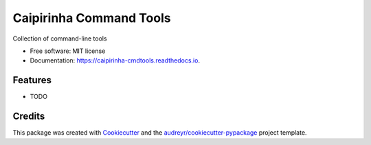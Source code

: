 ========================
Caipirinha Command Tools
========================


.. image:: https://img.shields.io/pypi/v/caipirinha_cmdtools.svg
        :target: https://pypi.python.org/pypi/caipirinha_cmdtools

.. image:: https://img.shields.io/travis/rbrecheisen/caipirinha_cmdtools.svg
        :target: https://travis-ci.com/rbrecheisen/caipirinha_cmdtools

.. image:: https://readthedocs.org/projects/caipirinha-cmdtools/badge/?version=latest
        :target: https://caipirinha-cmdtools.readthedocs.io/en/latest/?badge=latest
        :alt: Documentation Status




Collection of command-line tools


* Free software: MIT license
* Documentation: https://caipirinha-cmdtools.readthedocs.io.


Features
--------

* TODO

Credits
-------

This package was created with Cookiecutter_ and the `audreyr/cookiecutter-pypackage`_ project template.

.. _Cookiecutter: https://github.com/audreyr/cookiecutter
.. _`audreyr/cookiecutter-pypackage`: https://github.com/audreyr/cookiecutter-pypackage
